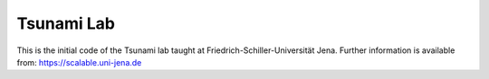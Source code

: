 ###########
Tsunami Lab
###########

This is the initial code of the Tsunami lab taught at Friedrich-Schiller-Universität Jena.
Further information is available from: https://scalable.uni-jena.de
